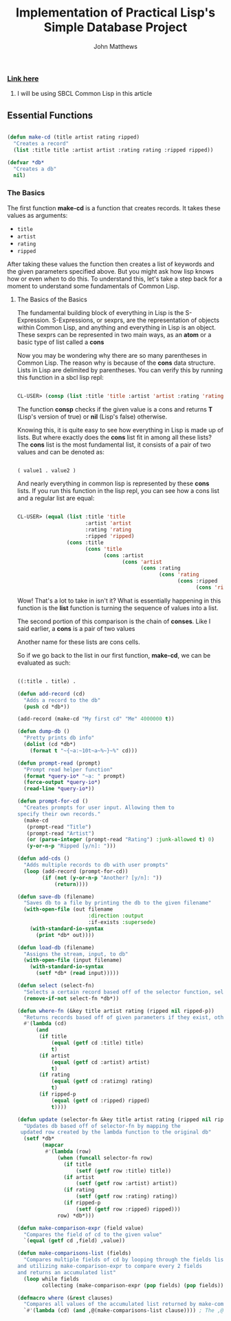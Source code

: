 #+TITLE: Implementation of Practical Lisp's Simple Database Project

#+AUTHOR: John Matthews




*** [[https://gigamonkeys.com/book/practical-a-simple-database.html][Link here]]


**** I will be using SBCL Common Lisp in this article




** Essential Functions


#+BEGIN_SRC lisp

(defun make-cd (title artist rating ripped)
  "Creates a record"
  (list :title title :artist artist :rating rating :ripped ripped))

(defvar *db*
  "Creates a db"
  nil)

 #+END_SRC



*** The Basics


The first function *make-cd* is a function that creates records. It takes these values as arguments:

-  =title=
-  =artist=
-  =rating=
-  =ripped=


After taking these values the function then creates a list of keywords and the given parameters
specified above. But you might ask how lisp knows how or even /when/ to do this. To understand this,
let's take a step back for a moment to understand some fundamentals of Common Lisp.


**** The Basics of the Basics


The fundamental building block of everything in Lisp is the S-Expression. S-Expressions, or sexprs,
are the representation of objects within Common Lisp, and anything and everything in Lisp is an object.
These sexprs can be represented in two main ways, as an *atom* or a basic type of list
called a *cons*

Now you may be wondering why there are so many parentheses in Common Lisp. The reason why
is because of the *cons* data structure. Lists in Lisp are delimited by parentheses.
You can verify this by running this function in a sbcl lisp repl:


#+begin_src lisp

CL-USER> (consp (list :title 'title :artist 'artist :rating 'rating :ripped 'ripped))
#+end_src

The function *consp* checks if the given value is a cons and returns *T* (Lisp's version of true)
or *nil* (Lisp's false) otherwise.

Knowing this, it is quite easy to see how everything in Lisp is made up of lists. But where exactly
does the *cons* list fit in among all these lists? The *cons* list is the most fundamental
list, it consists of a pair of two values and can be denoted as: 


#+begin_src lisp

( value1 . value2 )
#+end_src

And nearly everything in common lisp is represented by these *cons* lists.
If you run this function in the lisp repl, you can see how a cons list and a regular list are equal:


#+begin_src lisp

CL-USER> (equal (list :title 'title 
                      :artist 'artist 
                      :rating 'rating 
                      :ripped 'ripped) 
                (cons :title 
                      (cons 'title 
                            (cons :artist 
                                  (cons 'artist 
                                        (cons :rating 
                                              (cons 'rating 
                                                    (cons :ripped 
                                                          (cons 'ripped '())))))))))
#+end_src

Wow! That's a lot to take in isn't it? What is essentially happening in this function is the *list*
function is turning the sequence of values into a list. 

The second portion of this comparison is the chain of *conses*. Like I said earlier,
a *cons* is a pair of two values

Another name for these lists are cons cells.

So if we go back to the list in our first function, *make-cd*, we can be evaluated as such:


#+begin_src lisp

((:title . title) .
#+end_src
#+BEGIN_SRC lisp
(defun add-record (cd)
  "Adds a record to the db" 
  (push cd *db*))

(add-record (make-cd "My first cd" "Me" 4000000 t))

(defun dump-db ()
  "Pretty prints db info"
  (dolist (cd *db*)
    (format t "~{~a:~10t~a~%~}~%" cd)))

(defun prompt-read (prompt)
  "Prompt read helper function"
  (format *query-io* "~a: " prompt)
  (force-output *query-io*)
  (read-line *query-io*))

(defun prompt-for-cd ()
  "Creates prompts for user input. Allowing them to
specify their own records."
  (make-cd
   (prompt-read "Title")
   (prompt-read "Artist")
   (or (parse-integer (prompt-read "Rating") :junk-allowed t) 0)
   (y-or-n-p "Ripped [y/n]: ")))

(defun add-cds ()
  "Adds multiple records to db with user prompts"
  (loop (add-record (prompt-for-cd))
        (if (not (y-or-n-p "Another? [y/n]: "))
            (return))))

(defun save-db (filename)
  "Saves db to a file by printing the db to the given filename"
  (with-open-file (out filename
                       :direction :output
                       :if-exists :supersede)
    (with-standard-io-syntax 
      (print *db* out))))

(defun load-db (filename)
  "Assigns the stream, input, to db"
  (with-open-file (input filename)
    (with-standard-io-syntax 
      (setf *db* (read input)))))

(defun select (select-fn)
  "Selects a certain record based off of the selector function, select-p"
  (remove-if-not select-fn *db*))

(defun where-fn (&key title artist rating (ripped nil ripped-p))
  "Returns records based off of given parameters if they exist, otherwise returns T"
  #'(lambda (cd)
      (and
       (if title 
           (equal (getf cd :title) title) 
           t)
       (if artist 
           (equal (getf cd :artist) artist) 
           t)
       (if rating 
           (equal (getf cd :ratizng) rating) 
           t)
       (if ripped-p 
           (equal (getf cd :ripped) ripped)
           t))))

(defun update (selector-fn &key title artist rating (ripped nil ripped-p))
  "Updates db based off of selector-fn by mapping the
 updated row created by the lambda function to the original db"
  (setf *db* 
        (mapcar 
         #'(lambda (row)
             (when (funcall selector-fn row)
               (if title
                   (setf (getf row :title) title))
               (if artist 
                   (setf (getf row :artist) artist))
               (if rating 
                   (setf (getf row :rating) rating))
               (if ripped-p
                   (setf (getf row :ripped) ripped)))
             row) *db*)))

(defun make-comparison-expr (field value)
  "Compares the field of cd to the given value"
  `(equal (getf cd ,field) ,value))

(defun make-comparisons-list (fields)
  "Compares multiple fields of cd by looping through the fields list 
and utilizing make-comparison-expr to compare every 2 fields
and returns an accumulated list"
  (loop while fields
        collecting (make-comparison-expr (pop fields) (pop fields))))

(defmacro where (&rest clauses)
  "Compares all values of the accumulated list returned by make-comparisons-list"
  `#'(lambda (cd) (and ,@(make-comparisons-list clause)))) ; The ,@ syntax splices values together within a list


 #+END_SRC
